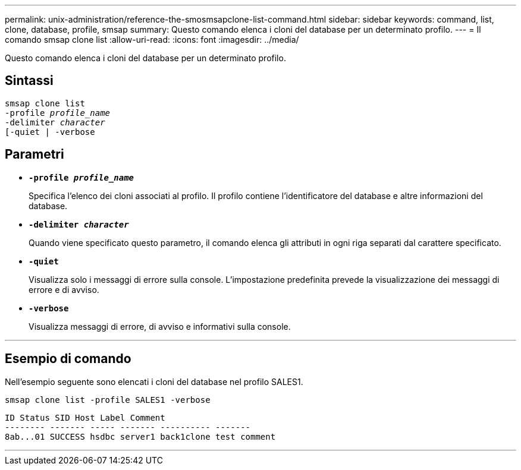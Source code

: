 ---
permalink: unix-administration/reference-the-smosmsapclone-list-command.html 
sidebar: sidebar 
keywords: command, list, clone, database, profile, smsap 
summary: Questo comando elenca i cloni del database per un determinato profilo. 
---
= Il comando smsap clone list
:allow-uri-read: 
:icons: font
:imagesdir: ../media/


[role="lead"]
Questo comando elenca i cloni del database per un determinato profilo.



== Sintassi

[listing, subs="+macros"]
----
pass:quotes[smsap clone list
-profile _profile_name_
-delimiter _character_
[-quiet | -verbose]
----


== Parametri

* ``*-profile _profile_name_*``
+
Specifica l'elenco dei cloni associati al profilo. Il profilo contiene l'identificatore del database e altre informazioni del database.

* ``*-delimiter _character_*``
+
Quando viene specificato questo parametro, il comando elenca gli attributi in ogni riga separati dal carattere specificato.

* ``*-quiet*``
+
Visualizza solo i messaggi di errore sulla console. L'impostazione predefinita prevede la visualizzazione dei messaggi di errore e di avviso.

* ``*-verbose*``
+
Visualizza messaggi di errore, di avviso e informativi sulla console.



'''


== Esempio di comando

Nell'esempio seguente sono elencati i cloni del database nel profilo SALES1.

[listing]
----
smsap clone list -profile SALES1 -verbose
----
[listing]
----
ID Status SID Host Label Comment
-------- ------- ----- ------- ---------- -------
8ab...01 SUCCESS hsdbc server1 back1clone test comment
----
'''